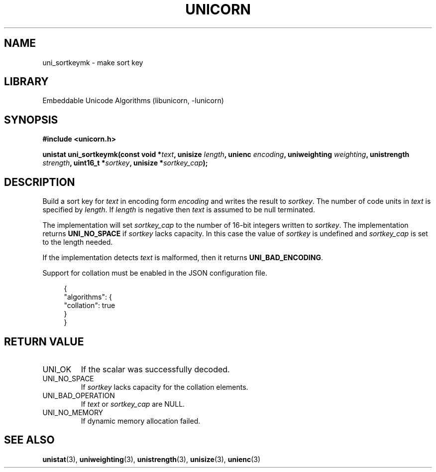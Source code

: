 .TH "UNICORN" "3"
.SH NAME
uni_sortkeymk \- make sort key
.SH LIBRARY
Embeddable Unicode Algorithms (libunicorn, -lunicorn)
.SH SYNOPSIS
.nf
.B #include <unicorn.h>
.PP
.BI "unistat uni_sortkeymk(const void *" text ", unisize " length ", unienc " encoding ", uniweighting " weighting ", unistrength " strength ", uint16_t *" sortkey ", unisize *" sortkey_cap ");"
.fi
.SH DESCRIPTION
Build a sort key for \f[I]text\f[R] in encoding form \f[I]encoding\f[R] and writes the result to \f[I]sortkey\f[R].
The number of code units in \f[I]text\f[R] is specified by \f[I]length\f[R].
If \f[I]length\f[R] is negative then \f[I]text\f[R] is assumed to be null terminated.
.PP
The implementation will set \f[I]sortkey_cap\f[R] to the number of 16-bit integers written to \f[I]sortkey\f[R].
The implementation returns \f[B]UNI_NO_SPACE\f[R] if \f[I]sortkey\f[R] lacks capacity.
In this case the value of \f[I]sortkey\f[R] is undefined and \f[I]sortkey_cap\f[R] is set to the length needed.
.PP
If the implementation detects \f[I]text\f[R] is malformed, then it returns \f[B]UNI_BAD_ENCODING\f[R].
.PP
Support for collation must be enabled in the JSON configuration file.
.PP
.in +4n
.EX
{
    "algorithms": {
        "collation": true
    }
}
.EE
.in
.SH RETURN VALUE
.TP
UNI_OK
If the scalar was successfully decoded.
.TP
UNI_NO_SPACE
If \f[I]sortkey\f[R] lacks capacity for the collation elements.
.TP
UNI_BAD_OPERATION
If \f[I]text\f[R] or \f[I]sortkey_cap\f[R] are NULL.
.TP
UNI_NO_MEMORY
If dynamic memory allocation failed.
.SH SEE ALSO
.BR unistat (3),
.BR uniweighting (3),
.BR unistrength (3),
.BR unisize (3),
.BR unienc (3)